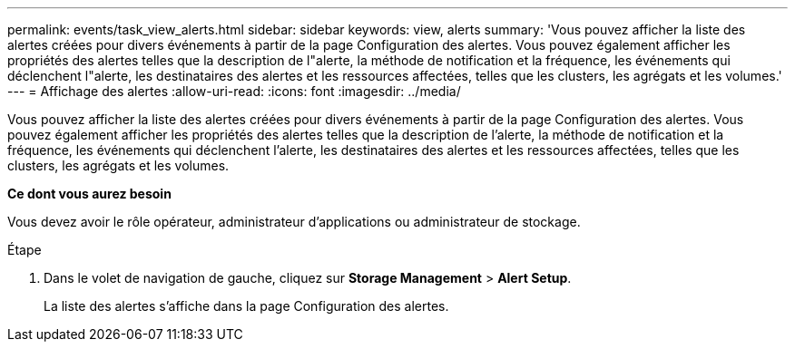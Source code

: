 ---
permalink: events/task_view_alerts.html 
sidebar: sidebar 
keywords: view, alerts 
summary: 'Vous pouvez afficher la liste des alertes créées pour divers événements à partir de la page Configuration des alertes. Vous pouvez également afficher les propriétés des alertes telles que la description de l"alerte, la méthode de notification et la fréquence, les événements qui déclenchent l"alerte, les destinataires des alertes et les ressources affectées, telles que les clusters, les agrégats et les volumes.' 
---
= Affichage des alertes
:allow-uri-read: 
:icons: font
:imagesdir: ../media/


[role="lead"]
Vous pouvez afficher la liste des alertes créées pour divers événements à partir de la page Configuration des alertes. Vous pouvez également afficher les propriétés des alertes telles que la description de l'alerte, la méthode de notification et la fréquence, les événements qui déclenchent l'alerte, les destinataires des alertes et les ressources affectées, telles que les clusters, les agrégats et les volumes.

*Ce dont vous aurez besoin*

Vous devez avoir le rôle opérateur, administrateur d'applications ou administrateur de stockage.

.Étape
. Dans le volet de navigation de gauche, cliquez sur *Storage Management* > *Alert Setup*.
+
La liste des alertes s'affiche dans la page Configuration des alertes.


